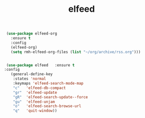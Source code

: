 #+TITLE: elfeed



  #+BEGIN_SRC emacs-lisp
 (use-package elfeed-org
   :ensure t
   :config
   (elfeed-org)
   (setq rmh-elfeed-org-files (list "~/org/archive/rss.org")))


 (use-package elfeed   :ensure t
:config
   (general-define-key
    :states 'normal
    :keymaps 'elfeed-search-mode-map
    "c"   'elfeed-db-compact
    "gr"  'elfeed-update
    "gR"  'elfeed-search-update--force
    "gu"  'elfeed-unjam
    "o"   'elfeed-search-browse-url
    "q"   'quit-window))


  #+End_src
